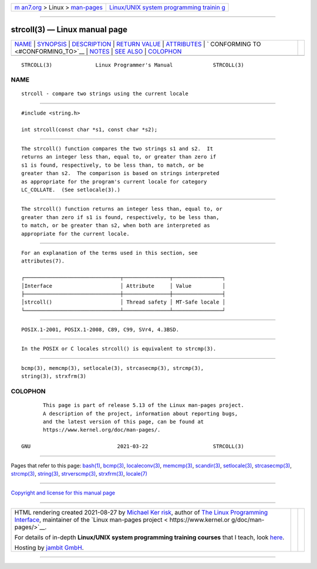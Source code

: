 .. container:: page-top

.. container:: nav-bar

   +----------------------------------+----------------------------------+
   | `m                               | `Linux/UNIX system programming   |
   | an7.org <../../../index.html>`__ | trainin                          |
   | > Linux >                        | g <http://man7.org/training/>`__ |
   | `man-pages <../index.html>`__    |                                  |
   +----------------------------------+----------------------------------+

--------------

strcoll(3) — Linux manual page
==============================

+-----------------------------------+-----------------------------------+
| `NAME <#NAME>`__ \|               |                                   |
| `SYNOPSIS <#SYNOPSIS>`__ \|       |                                   |
| `DESCRIPTION <#DESCRIPTION>`__ \| |                                   |
| `RETURN VALUE <#RETURN_VALUE>`__  |                                   |
| \| `ATTRIBUTES <#ATTRIBUTES>`__   |                                   |
| \|                                |                                   |
| `                                 |                                   |
| CONFORMING TO <#CONFORMING_TO>`__ |                                   |
| \| `NOTES <#NOTES>`__ \|          |                                   |
| `SEE ALSO <#SEE_ALSO>`__ \|       |                                   |
| `COLOPHON <#COLOPHON>`__          |                                   |
+-----------------------------------+-----------------------------------+
| .. container:: man-search-box     |                                   |
+-----------------------------------+-----------------------------------+

::

   STRCOLL(3)              Linux Programmer's Manual             STRCOLL(3)

NAME
-------------------------------------------------

::

          strcoll - compare two strings using the current locale


---------------------------------------------------------

::

          #include <string.h>

          int strcoll(const char *s1, const char *s2);


---------------------------------------------------------------

::

          The strcoll() function compares the two strings s1 and s2.  It
          returns an integer less than, equal to, or greater than zero if
          s1 is found, respectively, to be less than, to match, or be
          greater than s2.  The comparison is based on strings interpreted
          as appropriate for the program's current locale for category
          LC_COLLATE.  (See setlocale(3).)


-----------------------------------------------------------------

::

          The strcoll() function returns an integer less than, equal to, or
          greater than zero if s1 is found, respectively, to be less than,
          to match, or be greater than s2, when both are interpreted as
          appropriate for the current locale.


-------------------------------------------------------------

::

          For an explanation of the terms used in this section, see
          attributes(7).

          ┌───────────────────────────────┬───────────────┬────────────────┐
          │Interface                      │ Attribute     │ Value          │
          ├───────────────────────────────┼───────────────┼────────────────┤
          │strcoll()                      │ Thread safety │ MT-Safe locale │
          └───────────────────────────────┴───────────────┴────────────────┘


-------------------------------------------------------------------

::

          POSIX.1-2001, POSIX.1-2008, C89, C99, SVr4, 4.3BSD.


---------------------------------------------------

::

          In the POSIX or C locales strcoll() is equivalent to strcmp(3).


---------------------------------------------------------

::

          bcmp(3), memcmp(3), setlocale(3), strcasecmp(3), strcmp(3),
          string(3), strxfrm(3)

COLOPHON
---------------------------------------------------------

::

          This page is part of release 5.13 of the Linux man-pages project.
          A description of the project, information about reporting bugs,
          and the latest version of this page, can be found at
          https://www.kernel.org/doc/man-pages/.

   GNU                            2021-03-22                     STRCOLL(3)

--------------

Pages that refer to this page: `bash(1) <../man1/bash.1.html>`__, 
`bcmp(3) <../man3/bcmp.3.html>`__, 
`localeconv(3) <../man3/localeconv.3.html>`__, 
`memcmp(3) <../man3/memcmp.3.html>`__, 
`scandir(3) <../man3/scandir.3.html>`__, 
`setlocale(3) <../man3/setlocale.3.html>`__, 
`strcasecmp(3) <../man3/strcasecmp.3.html>`__, 
`strcmp(3) <../man3/strcmp.3.html>`__, 
`string(3) <../man3/string.3.html>`__, 
`strverscmp(3) <../man3/strverscmp.3.html>`__, 
`strxfrm(3) <../man3/strxfrm.3.html>`__, 
`locale(7) <../man7/locale.7.html>`__

--------------

`Copyright and license for this manual
page <../man3/strcoll.3.license.html>`__

--------------

.. container:: footer

   +-----------------------+-----------------------+-----------------------+
   | HTML rendering        |                       | |Cover of TLPI|       |
   | created 2021-08-27 by |                       |                       |
   | `Michael              |                       |                       |
   | Ker                   |                       |                       |
   | risk <https://man7.or |                       |                       |
   | g/mtk/index.html>`__, |                       |                       |
   | author of `The Linux  |                       |                       |
   | Programming           |                       |                       |
   | Interface <https:     |                       |                       |
   | //man7.org/tlpi/>`__, |                       |                       |
   | maintainer of the     |                       |                       |
   | `Linux man-pages      |                       |                       |
   | project <             |                       |                       |
   | https://www.kernel.or |                       |                       |
   | g/doc/man-pages/>`__. |                       |                       |
   |                       |                       |                       |
   | For details of        |                       |                       |
   | in-depth **Linux/UNIX |                       |                       |
   | system programming    |                       |                       |
   | training courses**    |                       |                       |
   | that I teach, look    |                       |                       |
   | `here <https://ma     |                       |                       |
   | n7.org/training/>`__. |                       |                       |
   |                       |                       |                       |
   | Hosting by `jambit    |                       |                       |
   | GmbH                  |                       |                       |
   | <https://www.jambit.c |                       |                       |
   | om/index_en.html>`__. |                       |                       |
   +-----------------------+-----------------------+-----------------------+

--------------

.. container:: statcounter

   |Web Analytics Made Easy - StatCounter|

.. |Cover of TLPI| image:: https://man7.org/tlpi/cover/TLPI-front-cover-vsmall.png
   :target: https://man7.org/tlpi/
.. |Web Analytics Made Easy - StatCounter| image:: https://c.statcounter.com/7422636/0/9b6714ff/1/
   :class: statcounter
   :target: https://statcounter.com/

